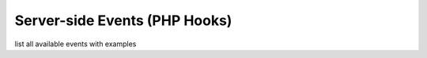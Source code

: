 Server-side Events (PHP Hooks)
==================================

list all available events with examples